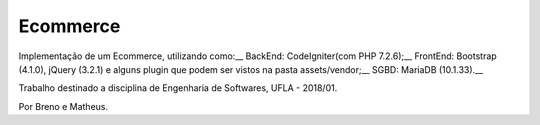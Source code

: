 ###################
Ecommerce
###################

Implementação de um Ecommerce, utilizando como:__
BackEnd: CodeIgniter(com PHP 7.2.6);__
FrontEnd: Bootstrap (4.1.0), jQuery (3.2.1) e alguns plugin que podem ser vistos na pasta assets/vendor;__
SGBD: MariaDB (10.1.33).__

Trabalho destinado a disciplina de Engenharia de Softwares, UFLA - 2018/01.

Por Breno e Matheus.
